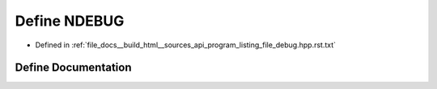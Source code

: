 .. _exhale_define_program__listing__file__debug_8hpp_8rst_8txt_1a8de3ed741dadc9c979a4ff17c0a9116e:

Define NDEBUG
=============

- Defined in :ref:`file_docs__build_html__sources_api_program_listing_file_debug.hpp.rst.txt`


Define Documentation
--------------------


.. doxygendefine:: NDEBUG
